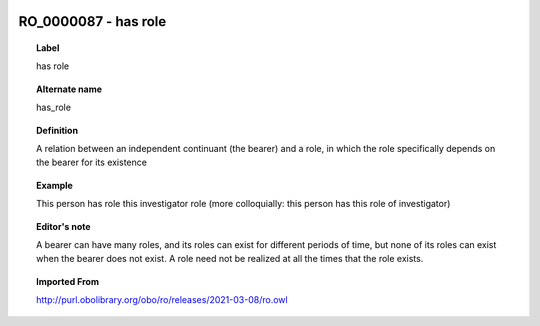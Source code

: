 
  .. index:: 
     single: RO_0000087; has role
     single: has role; RO_0000087

RO_0000087 - has role
====================================================================================

.. topic:: Label

    has role

.. topic:: Alternate name

    has_role

.. topic:: Definition

    A relation between an independent continuant (the bearer) and a role, in which the role specifically depends on the bearer for its existence

.. topic:: Example

    This person has role this investigator role (more colloquially: this person has this role of investigator)

.. topic:: Editor's note

    A bearer can have many roles, and its roles can exist for different periods of time, but none of its roles can exist when the bearer does not exist. A role need not be realized at all the times that the role exists.

.. topic:: Imported From

    http://purl.obolibrary.org/obo/ro/releases/2021-03-08/ro.owl

